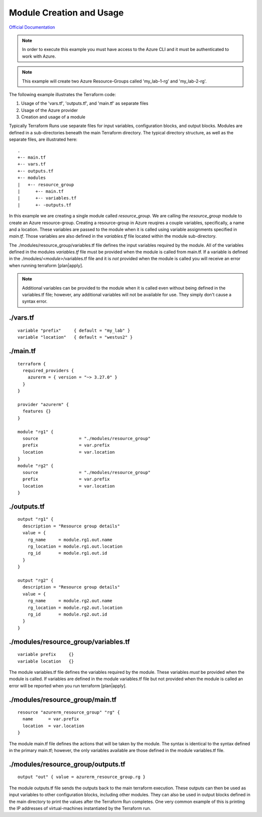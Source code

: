 Module Creation and Usage
=========================

`Official Documentation <https://developer.hashicorp.com/terraform/tutorials/modules/module>`_

.. note::
   In order to execute this example you must have access to the Azure CLI and it must be authenticated to work with Azure.

.. note::
   This example will create two Azure Resource-Groups called 'my_lab-1-rg' and 'my_lab-2-rg'.

The following example illustrates the Terraform code:

1. Usage of the 'vars.tf', 'outputs.tf', and 'main.tf' as separate files
2. Usage of the Azure provider
3. Creation and usage of a module

Typically Terraform Runs use separate files for input variables, configuration blocks, and output blocks. Modules are defined in a sub-directories beneath the main Terraform directory. The typical directory structure, as well as the separate files, are illustrated here:
::

    .
    +-- main.tf
    +-- vars.tf
    +-- outputs.tf
    +-- modules
    |   +-- resource_group
    |      +-- main.tf
    |      +-- variables.tf
    |      +- -outputs.tf

In this example we are creating a single module called *resource_group*. We are calling the *resource_group* module to create an Azure resource-group. Creating a resource-group in Azure reuqires a couple variables, specifically, a name and a location. These variables are passed to the module when it is called using variable assignments specified in *main.tf*. Those variables are also defined in the *variables.tf* file located within the module sub-directory.

The ./modules/resource_group/variables.tf file defines the input variables required by the module. All of the variables defined in the modules *variables.tf* file must be provided when the module is called from main.tf. If a variable is defined in the ./modules/*<module>*/variables.tf file and it is *not* provided when the module is called you will receive an error when running terraform [plan|apply].

.. note::
   Additional variables can be provided to the module when it is called even without being defined in the variables.tf file; however, any additional variables will not be available for use. They simply don't cause a syntax error.

./vars.tf
---------
::

    variable "prefix"     { default = "my_lab" }
    variable "location"   { default = "westus2" }


./main.tf
---------
::

    terraform {
      required_providers {
        azurerm = { version = "~> 3.27.0" }
      }
    }
    
    provider "azurerm" {
      features {}
    }
    
    module "rg1" {
      source                = "./modules/resource_group"
      prefix                = var.prefix
      location              = var.location
    }
    module "rg2" {
      source                = "./modules/resource_group"
      prefix                = var.prefix
      location              = var.location
    }

./outputs.tf
------------
::

    output "rg1" {
      description = "Resource group details"
      value = {
        rg_name     = module.rg1.out.name
        rg_location = module.rg1.out.location
        rg_id       = module.rg1.out.id
      }
    }
    
    output "rg2" {
      description = "Resource group details"
      value = {
        rg_name     = module.rg2.out.name
        rg_location = module.rg2.out.location
        rg_id       = module.rg2.out.id
      }
    }

./modules/resource_group/variables.tf
-------------------------------------
::

    variable prefix     {}
    variable location   {}

The module variables.tf file defines the variables required by the module. These variables *must* be provided when the module is called. If variables are defined in the module variables.tf file but not provided when the module is called an error will be reported when you run terraform [plan|apply].

./modules/resource_group/main.tf
--------------------------------
::

    resource "azurerm_resource_group" "rg" {
      name      = var.prefix
      location  = var.location
    }

The module main.tf file defines the actions that will be taken by the module. The syntax is identical to the syntax defined in the primary main.tf; however, the only variables available are those defined in the module variables.tf file.

./modules/resource_group/outputs.tf
-----------------------------------
::

    output "out" { value = azurerm_resource_group.rg }

The module outputs.tf file sends the outputs back to the main terraform execution. These outputs can then be used as input variables to other configuration blocks, including other modules. They can also be used in output blocks defined in the main directory to print the values after the Terraform Run completes. One very common example of this is printing the IP addresses of virtual-machines instantiated by the Terraform run.

